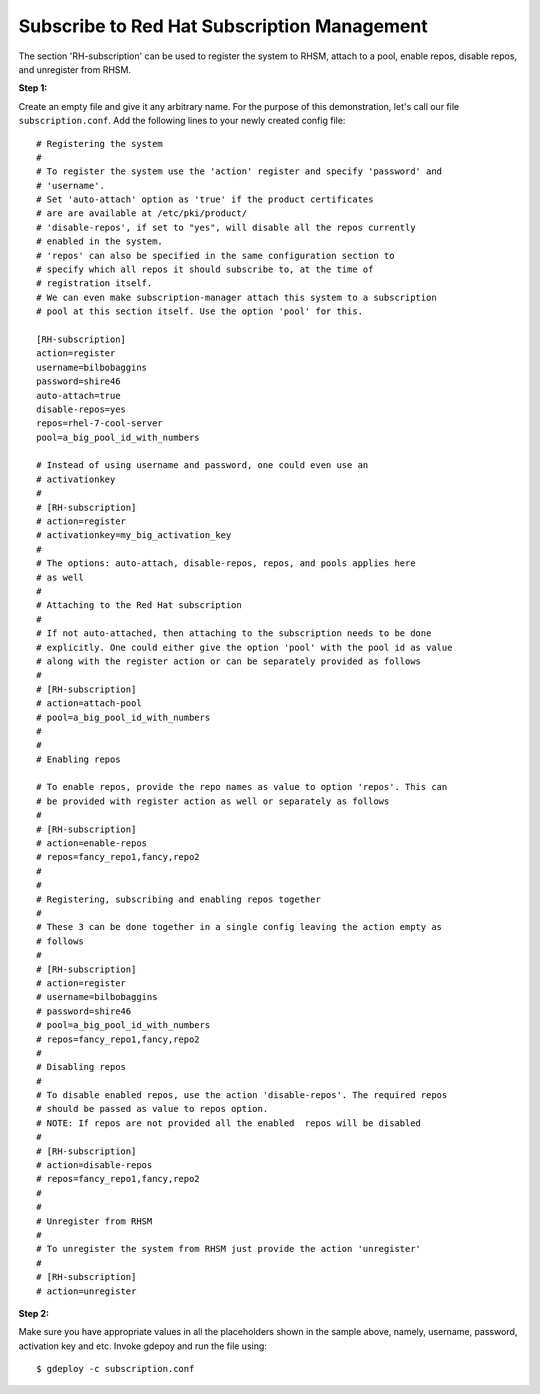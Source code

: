 Subscribe to Red Hat Subscription Management
===========================================

The section 'RH-subscription' can be used to register the system to RHSM,
attach to a pool, enable repos, disable repos, and unregister from RHSM.


**Step 1:**

Create an empty file and give it any arbitrary name. For the purpose of this
demonstration, let's call our file ``subscription.conf``. Add the following
lines to your newly created config file::

 # Registering the system
 #
 # To register the system use the 'action' register and specify 'password' and
 # 'username'.
 # Set 'auto-attach' option as 'true' if the product certificates
 # are are available at /etc/pki/product/
 # 'disable-repos', if set to "yes", will disable all the repos currently
 # enabled in the system.
 # 'repos' can also be specified in the same configuration section to
 # specify which all repos it should subscribe to, at the time of
 # registration itself.
 # We can even make subscription-manager attach this system to a subscription
 # pool at this section itself. Use the option 'pool' for this.

 [RH-subscription]
 action=register
 username=bilbobaggins
 password=shire46
 auto-attach=true
 disable-repos=yes
 repos=rhel-7-cool-server
 pool=a_big_pool_id_with_numbers

 # Instead of using username and password, one could even use an
 # activationkey
 #
 # [RH-subscription]
 # action=register
 # activationkey=my_big_activation_key
 #
 # The options: auto-attach, disable-repos, repos, and pools applies here
 # as well
 #
 # Attaching to the Red Hat subscription
 #
 # If not auto-attached, then attaching to the subscription needs to be done
 # explicitly. One could either give the option 'pool' with the pool id as value
 # along with the register action or can be separately provided as follows
 #
 # [RH-subscription]
 # action=attach-pool
 # pool=a_big_pool_id_with_numbers
 #
 #  
 # Enabling repos

 # To enable repos, provide the repo names as value to option 'repos'. This can
 # be provided with register action as well or separately as follows
 #
 # [RH-subscription]
 # action=enable-repos
 # repos=fancy_repo1,fancy,repo2
 #
 #
 # Registering, subscribing and enabling repos together
 #
 # These 3 can be done together in a single config leaving the action empty as
 # follows
 #
 # [RH-subscription]
 # action=register
 # username=bilbobaggins
 # password=shire46
 # pool=a_big_pool_id_with_numbers
 # repos=fancy_repo1,fancy,repo2
 #
 # Disabling repos
 #
 # To disable enabled repos, use the action 'disable-repos'. The required repos
 # should be passed as value to repos option.
 # NOTE: If repos are not provided all the enabled  repos will be disabled
 #
 # [RH-subscription]
 # action=disable-repos
 # repos=fancy_repo1,fancy,repo2
 #
 #
 # Unregister from RHSM
 #
 # To unregister the system from RHSM just provide the action 'unregister'
 #
 # [RH-subscription]
 # action=unregister
 
**Step 2:**

Make sure you have appropriate values in all the placeholders shown in the
sample above, namely, username, password, activation key and etc. Invoke gdepoy
and run the file using::
  
  $ gdeploy -c subscription.conf


